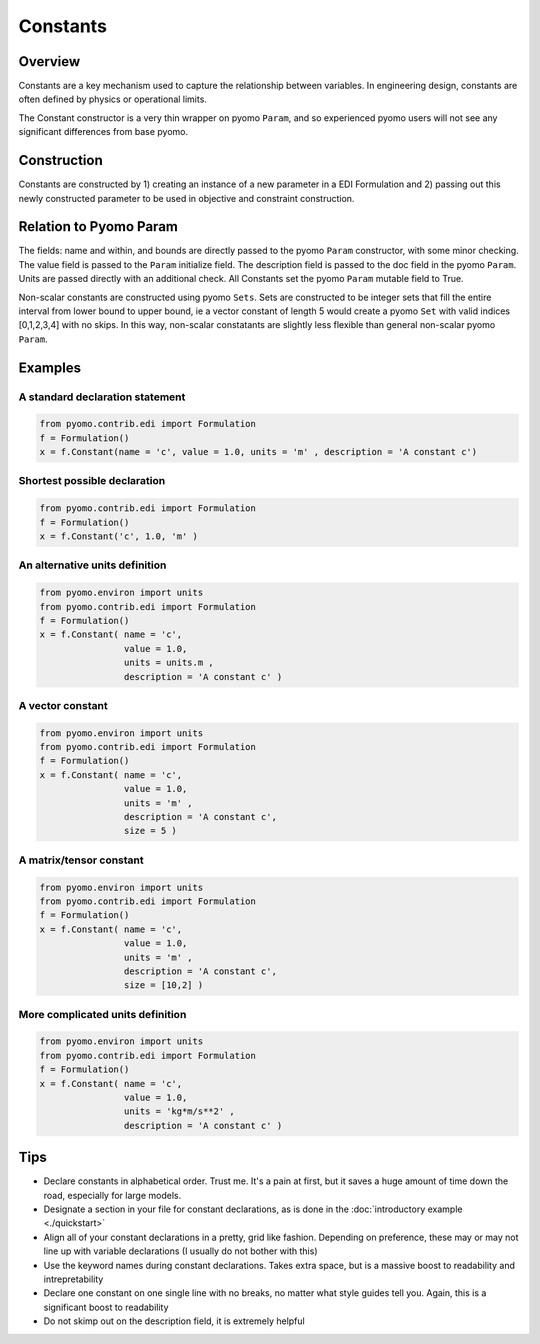 Constants
=========

Overview
--------
Constants are a key mechanism used to capture the relationship between variables.  In engineering design, constants are often defined by physics or operational limits.

The Constant constructor is a very thin wrapper on pyomo ``Param``, and so experienced pyomo users will not see any significant differences from base pyomo.  


Construction
------------

Constants are constructed by 1) creating an instance of a new parameter in a EDI Formulation and 2) passing out this newly constructed parameter to be used in objective and constraint construction.  

.. py:function:: f.Constant(name, value, units, description='', size=None, within=None)

    Declares a constant in a pyomo.edi.formulation

   :param name: The name of the constant for the purposes of tracking in the formulation.  Commonly, this will be the same as the constant name in local namespace.
   :type  name: str
   :param value: The value of the constant.  For scalar constants, this should be a valid float or int for the specified domain.  For vector constants, this will most often also be a single float or int, but a dictionary of index-value pairs is also accepted as in accordance with base pyomo.  Numpy arrays will be supported in a future release (see `this issue <https://github.com/codykarcher/pyomo/issues/1>`__)
   :type  value: float or int or dict
   :param units: The units of the constant.  Every entry in a vector constant must have the same units.  Entries of '', ' ', '-', 'None', and 'dimensionless' all become units.dimensionless
   :type  units: str or pyomo.core.base.units_container._PyomoUnit
   :param description: A description of the constant
   :type  description: str
   :param size: The size (or shape) of the constant.  Entries of 0, 1, and None all correspond to scalar constants.  Other integers correspond to vector constants.  Matrix and tensor constants are declared using lists of ints, ex: [10,10].  Matrix and tensor constants with a dimension of 1 (ie, [10,10,1]) will be rejected as the extra dimension holds no meaningful value.  
   :type  size: int or list
   :param within: The domain of the constant (ex: Reals, Integers, etc).  Default of None constructs a constant in Reals.  This option should rarely be used.
   :type  within: pyomo set

   :return: The constant that was declared in the formulation
   :rtype: pyomo.core.base.param.ScalarParam or pyomo.core.base.param.IndexedParam


Relation to Pyomo Param
-----------------------

The fields: name and within, and bounds are directly passed to the pyomo ``Param`` constructor, with some minor checking.  The value field is passed to the ``Param`` initialize field.  The description field is passed to the doc field in the pyomo ``Param``.  Units are passed directly with an additional check.  All Constants set the pyomo ``Param`` mutable field to True.

Non-scalar constants are constructed using pyomo ``Sets``.  Sets are constructed to be integer sets that fill the entire interval from lower bound to upper bound, ie a vector constant of length 5 would create a pyomo ``Set`` with valid indices [0,1,2,3,4] with no skips.  In this way, non-scalar constatants are slightly less flexible than general non-scalar pyomo ``Param``.


Examples
--------


A standard declaration statement
++++++++++++++++++++++++++++++++

.. code-block:: python

   from pyomo.contrib.edi import Formulation
   f = Formulation()
   x = f.Constant(name = 'c', value = 1.0, units = 'm' , description = 'A constant c')


Shortest possible declaration
+++++++++++++++++++++++++++++

.. code-block:: python

   from pyomo.contrib.edi import Formulation
   f = Formulation()
   x = f.Constant('c', 1.0, 'm' )


An alternative units definition
+++++++++++++++++++++++++++++++

.. code-block:: python

   from pyomo.environ import units
   from pyomo.contrib.edi import Formulation
   f = Formulation()
   x = f.Constant( name = 'c', 
                   value = 1.0, 
                   units = units.m , 
                   description = 'A constant c' )


A vector constant
+++++++++++++++++

.. code-block:: python

   from pyomo.environ import units
   from pyomo.contrib.edi import Formulation
   f = Formulation()
   x = f.Constant( name = 'c', 
                   value = 1.0, 
                   units = 'm' , 
                   description = 'A constant c', 
                   size = 5 )


A matrix/tensor constant
++++++++++++++++++++++++

.. code-block:: python

   from pyomo.environ import units
   from pyomo.contrib.edi import Formulation
   f = Formulation()
   x = f.Constant( name = 'c', 
                   value = 1.0, 
                   units = 'm' , 
                   description = 'A constant c', 
                   size = [10,2] )


More complicated units definition
+++++++++++++++++++++++++++++++++

.. code-block:: python

   from pyomo.environ import units
   from pyomo.contrib.edi import Formulation
   f = Formulation()
   x = f.Constant( name = 'c', 
                   value = 1.0, 
                   units = 'kg*m/s**2' , 
                   description = 'A constant c' )


Tips
----

* Declare constants in alphabetical order.  Trust me.  It's a pain at first, but it saves a huge amount of time down the road, especially for large models.
* Designate a section in your file for constant declarations, as is done in the :doc:`introductory example <./quickstart>`
* Align all of your constant declarations in a pretty, grid like fashion.  Depending on preference, these may or may not line up with variable declarations (I usually do not bother with this)
* Use the keyword names during constant declarations.  Takes extra space, but is a massive boost to readability and intrepretability
* Declare one constant on one single line with no breaks, no matter what style guides tell you.  Again, this is a significant boost to readability
* Do not skimp out on the description field, it is extremely helpful



